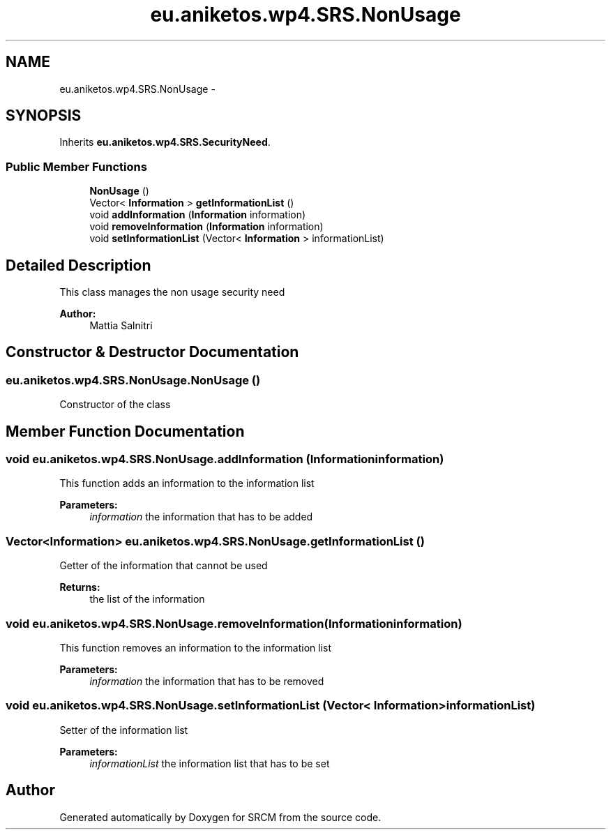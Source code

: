 .TH "eu.aniketos.wp4.SRS.NonUsage" 3 "Fri Oct 4 2013" "SRCM" \" -*- nroff -*-
.ad l
.nh
.SH NAME
eu.aniketos.wp4.SRS.NonUsage \- 
.SH SYNOPSIS
.br
.PP
.PP
Inherits \fBeu\&.aniketos\&.wp4\&.SRS\&.SecurityNeed\fP\&.
.SS "Public Member Functions"

.in +1c
.ti -1c
.RI "\fBNonUsage\fP ()"
.br
.ti -1c
.RI "Vector< \fBInformation\fP > \fBgetInformationList\fP ()"
.br
.ti -1c
.RI "void \fBaddInformation\fP (\fBInformation\fP information)"
.br
.ti -1c
.RI "void \fBremoveInformation\fP (\fBInformation\fP information)"
.br
.ti -1c
.RI "void \fBsetInformationList\fP (Vector< \fBInformation\fP > informationList)"
.br
.in -1c
.SH "Detailed Description"
.PP 
This class manages the non usage security need 
.PP
\fBAuthor:\fP
.RS 4
Mattia Salnitri 
.RE
.PP

.SH "Constructor & Destructor Documentation"
.PP 
.SS "eu\&.aniketos\&.wp4\&.SRS\&.NonUsage\&.NonUsage ()"
Constructor of the class 
.SH "Member Function Documentation"
.PP 
.SS "void eu\&.aniketos\&.wp4\&.SRS\&.NonUsage\&.addInformation (\fBInformation\fPinformation)"
This function adds an information to the information list 
.PP
\fBParameters:\fP
.RS 4
\fIinformation\fP the information that has to be added 
.RE
.PP

.SS "Vector<\fBInformation\fP> eu\&.aniketos\&.wp4\&.SRS\&.NonUsage\&.getInformationList ()"
Getter of the information that cannot be used 
.PP
\fBReturns:\fP
.RS 4
the list of the information 
.RE
.PP

.SS "void eu\&.aniketos\&.wp4\&.SRS\&.NonUsage\&.removeInformation (\fBInformation\fPinformation)"
This function removes an information to the information list 
.PP
\fBParameters:\fP
.RS 4
\fIinformation\fP the information that has to be removed 
.RE
.PP

.SS "void eu\&.aniketos\&.wp4\&.SRS\&.NonUsage\&.setInformationList (Vector< \fBInformation\fP >informationList)"
Setter of the information list 
.PP
\fBParameters:\fP
.RS 4
\fIinformationList\fP the information list that has to be set 
.RE
.PP


.SH "Author"
.PP 
Generated automatically by Doxygen for SRCM from the source code\&.
